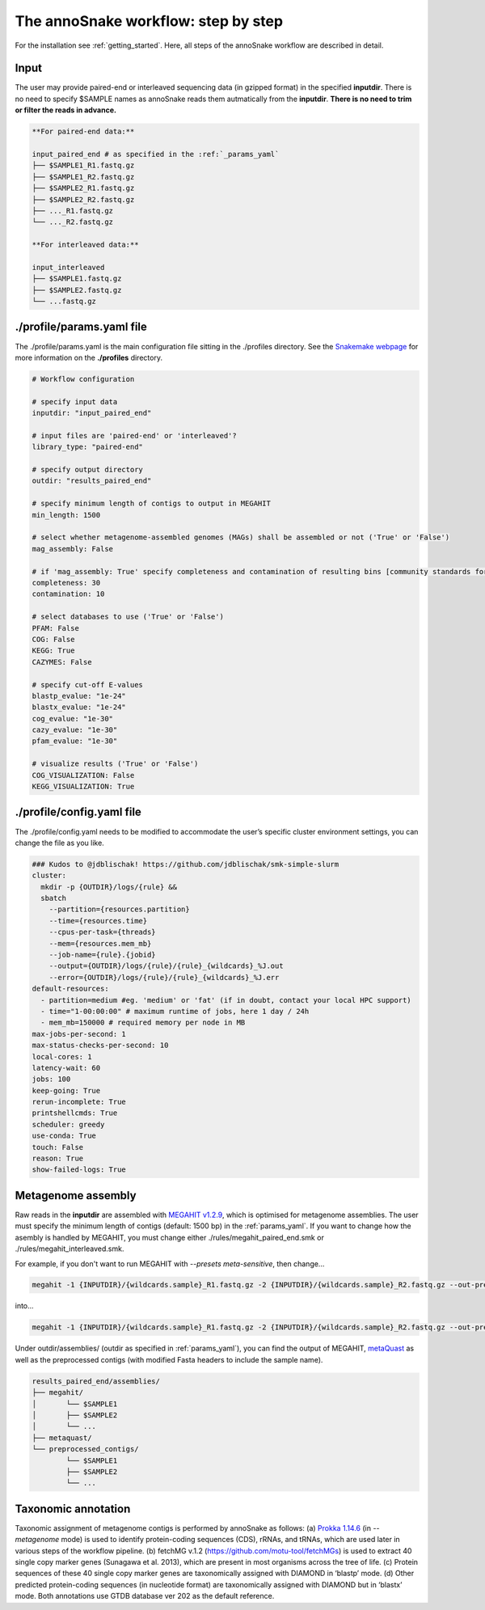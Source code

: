 .. _step_by_step:
The annoSnake workflow: step by step
====================================

For the installation see :ref:`getting_started`. Here, all steps of the annoSnake workflow are described in detail.

Input
^^^^^

The user may provide paired-end or interleaved sequencing data (in gzipped format) in the specified **inputdir**. There is no need to specify $SAMPLE names as annoSnake reads them autmatically from the **inputdir**. **There is no need to trim or filter the reads in advance.**

.. code::

  **For paired-end data:**
  
  input_paired_end # as specified in the :ref:`_params_yaml`
  ├── $SAMPLE1_R1.fastq.gz
  ├── $SAMPLE1_R2.fastq.gz
  ├── $SAMPLE2_R1.fastq.gz
  ├── $SAMPLE2_R2.fastq.gz
  ├── ..._R1.fastq.gz
  └── ..._R2.fastq.gz

  **For interleaved data:**
  
  input_interleaved
  ├── $SAMPLE1.fastq.gz
  ├── $SAMPLE2.fastq.gz
  └── ...fastq.gz

.. _params_yaml:
./profile/params.yaml file
^^^^^^^^^^^^^^^^^^^^^^^^^^^^^^

The ./profile/params.yaml is the main configuration file sitting in the ./profiles directory. See the `Snakemake webpage <https://snakemake.readthedocs.io/en/stable/executing/cli.html#profiles>`_ for more information on the **./profiles** directory.

.. code::

  # Workflow configuration

  # specify input data
  inputdir: "input_paired_end"

  # input files are 'paired-end' or 'interleaved'?
  library_type: "paired-end"

  # specify output directory
  outdir: "results_paired_end" 

  # specify minimum length of contigs to output in MEGAHIT
  min_length: 1500

  # select whether metagenome-assembled genomes (MAGs) shall be assembled or not ('True' or 'False')
  mag_assembly: False

  # if 'mag_assembly: True' specify completeness and contamination of resulting bins [community standards for medium or high-quality MAGs are defined as follows: ≥50% completeness and ≤10% contamination (Bowers et al. (2017)]
  completeness: 30
  contamination: 10

  # select databases to use ('True' or 'False')
  PFAM: False
  COG: False
  KEGG: True
  CAZYMES: False

  # specify cut-off E-values
  blastp_evalue: "1e-24"
  blastx_evalue: "1e-24"
  cog_evalue: "1e-30"
  cazy_evalue: "1e-30"
  pfam_evalue: "1e-30"

  # visualize results ('True' or 'False')
  COG_VISUALIZATION: False
  KEGG_VISUALIZATION: True

.. _config_yaml:
./profile/config.yaml file
^^^^^^^^^^^^^^^^^^^^^^^^^^^^^

The ./profile/config.yaml needs to be modified to accommodate the user’s specific cluster environment settings, you can change the file as you like. 

.. code::

  ### Kudos to @jdblischak! https://github.com/jdblischak/smk-simple-slurm
  cluster:
    mkdir -p {OUTDIR}/logs/{rule} &&
    sbatch
      --partition={resources.partition}
      --time={resources.time}
      --cpus-per-task={threads}
      --mem={resources.mem_mb}
      --job-name={rule}.{jobid}
      --output={OUTDIR}/logs/{rule}/{rule}_{wildcards}_%J.out
      --error={OUTDIR}/logs/{rule}/{rule}_{wildcards}_%J.err
  default-resources:
    - partition=medium #eg. 'medium' or 'fat' (if in doubt, contact your local HPC support)
    - time="1-00:00:00" # maximum runtime of jobs, here 1 day / 24h
    - mem_mb=150000 # required memory per node in MB
  max-jobs-per-second: 1
  max-status-checks-per-second: 10
  local-cores: 1
  latency-wait: 60
  jobs: 100
  keep-going: True
  rerun-incomplete: True
  printshellcmds: True
  scheduler: greedy
  use-conda: True
  touch: False
  reason: True
  show-failed-logs: True

Metagenome assembly
^^^^^^^^^^^^^^^^^^^

Raw reads in the **inputdir** are assembled with `MEGAHIT v1.2.9 <https://github.com/voutcn/megahit>`_, which is optimised for metagenome assemblies. The user must specify the minimum length of contigs  (default: 1500 bp) in the :ref:`params_yaml`. If you want to change how the asembly is handled by MEGAHIT, you must change either ./rules/megahit_paired_end.smk or ./rules/megahit_interleaved.smk.

For example, if you don't want to run MEGAHIT with `--presets meta-sensitive`, then change...   

.. code::

  megahit -1 {INPUTDIR}/{wildcards.sample}_R1.fastq.gz -2 {INPUTDIR}/{wildcards.sample}_R2.fastq.gz --out-prefix {wildcards.sample} --presets meta-sensitive --min-contig-len {params.min_length} -o {OUTDIR}/assemblies/megahit/{wildcards.sample} -t {threads}
  
into...

.. code::
  
  megahit -1 {INPUTDIR}/{wildcards.sample}_R1.fastq.gz -2 {INPUTDIR}/{wildcards.sample}_R2.fastq.gz --out-prefix {wildcards.sample} --min-contig-len {params.min_length} -o {OUTDIR}/assemblies/megahit/{wildcards.sample} -t {threads}

Under outdir/assemblies/ (outdir as specified in :ref:`params_yaml`), you can find the output of MEGAHIT, `metaQuast <https://quast.sourceforge.net/metaquast>`_ as well as the preprocessed contigs (with modified Fasta headers to include the sample name). 

.. code::

  results_paired_end/assemblies/
  ├── megahit/
  │       └── $SAMPLE1
  │       ├── $SAMPLE2
  │       └── ...
  ├── metaquast/
  └── preprocessed_contigs/
          └── $SAMPLE1
          ├── $SAMPLE2
          └── ...

Taxonomic annotation
^^^^^^^^^^^^^^^^^^^^

Taxonomic assignment of metagenome contigs is performed by annoSnake as follows: (a) `Prokka 1.14.6 <https://github.com/tseemann/prokka>`_ (in *--metagenome* mode) is used to identify protein-coding sequences (CDS), rRNAs, and tRNAs, which are used later in various steps of the workflow pipeline. (b) fetchMG v.1.2 (https://github.com/motu-tool/fetchMGs) is used to extract 40 single copy marker genes (Sunagawa et al. 2013), which are present in most organisms across the tree of life. (c) Protein sequences of these 40 single copy marker genes are taxonomically assigned with DIAMOND in ‘blastp’ mode. (d) Other predicted protein-coding sequences (in nucleotide format) are taxonomically assigned with DIAMOND but in ‘blastx’ mode. Both annotations use GTDB database ver 202 as the default reference.
